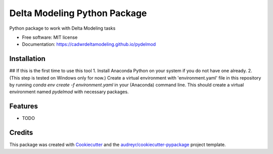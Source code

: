 =============================
Delta Modeling Python Package
=============================

Python package to work with Delta Modeling tasks


* Free software: MIT license
* Documentation: https://cadwrdeltamodeling.github.io/pydelmod

Installation
------------
## If this is the first time to use this tool
1. Install Anaconda Python on your system if you do not have one already.
2. (This step is tested on Windows only for now.) Create a virtual environment with 'environment.yaml' file in this repository by running `conda env create -f environment.yaml` in your (Anaconda) command line. This should create a virtual environment named `pydelmod` with necessary packages.


Features
--------

* TODO

Credits
-------

This package was created with Cookiecutter_ and the `audreyr/cookiecutter-pypackage`_ project template.

.. _Cookiecutter: https://github.com/audreyr/cookiecutter
.. _`audreyr/cookiecutter-pypackage`: https://github.com/audreyr/cookiecutter-pypackage
